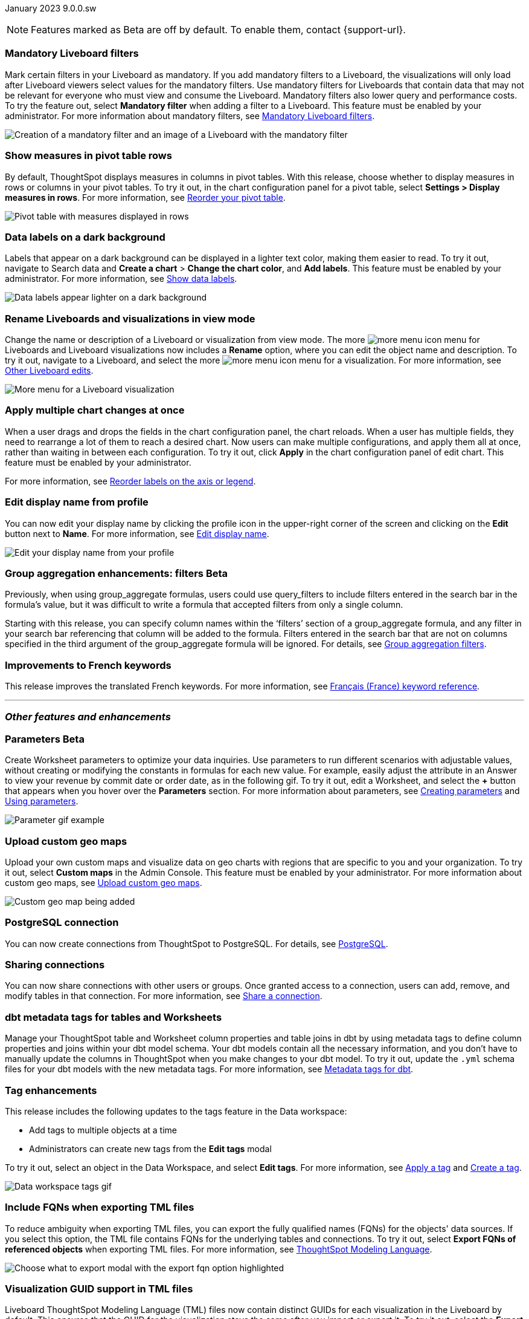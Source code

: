 ifndef::pendo-links[]
January 2023 [label label-dep]#9.0.0.sw#
endif::[]
ifdef::pendo-links[]
[month-year-whats-new]#January 2023#
[label label-dep-whats-new]#9.0.0.sw#
endif::[]

ifndef::pendo-links[]
NOTE: Features marked as [.badge.badge-update-whats-new-beta-note]#Beta# are off by default. To enable them, contact {support-url}.
endif::[]

ifdef::pendo-links[]
NOTE: Features marked as [.badge.badge-update-whats-new-beta-note]#Beta# are off by default. To enable them, contact {support-url}.
endif::[]

[#primary-9-0-0-sw]

////
ifndef::pendo-links[]
[%collapsible]
.Navigate to a specific feature
====
--
<<9-0-0-sw-parameters,Parameters>> +
<<9-0-0-sw-mandatory-filters, Mandatory Liveboard filters>> +
<<9-0-0-sw-pivot-measures,Show measures in pivot table rows>> +
<<9-0-0-sw-custom-map,Upload custom geo maps>> +
<<9-0-0-sw-labels,Data labels on a dark background>> +
<<9-0-0-sw-rename,Rename Liveboards and visualizations in view mode>> +
<<9-0-0-sw-chart-config-apply,Apply multiple chart changes at once>> +
<<9-0-0-sw-profile,Edit display name from profile>> +
<<9-0-0-sw-group-aggregate,Group aggregation enhancements: filters>> +
<<9-0-0-sw-postgresql,PostgreSQL connection>> +
<<9-0-0-sw-connection-share,Sharing connections>> +
<<9-0-0-sw-dbt-meta,dbt metadata tags for Worksheets and tables>> +
<<9-0-0-sw-sql-server,Certify SQL Server with Embrace Synapse connection>> +
<<9-0-0-sw-tags,Tag enhancements>> +
<<9-0-0-sw-snowflake,Snowflake for session pricing>> +
<<9-0-0-sw-csv-snowflake,CSV Upload For Snowflake>> +
<<9-0-0-sw-fqn,Include FQNs when exporting TML files>> +
<<9-0-0-sw-tml-guids,Visualization GUID support in TML files>> +
<<9-0-0-sw-joins-rls,Delete joins and RLS rules through TML>> +
<<9-0-0-sw-detail-options,Delete or make a copy of objects from the details page>> +
<<9-0-0-sw-table-delete,Delete tables from ThoughtSpot>> +
<<9-0-0-sw-python,Python 3.9 upgrade>> +
<<9-0-0-sw-rhel-deploy,Deploy ThoughtSpot on RHEL, OEL, or Amazon Linux 2 using your LDAP or AD service account>> +
<<tse,ThoughtSpot Everywhere>>
--
====
endif::[]
////

[#9-0-0-sw-mandatory-filters]
[discrete]
=== Mandatory Liveboard filters

Mark certain filters in your Liveboard as mandatory. If you add mandatory filters to a Liveboard, the visualizations will only load after Liveboard viewers select values for the mandatory filters. Use mandatory filters for Liveboards that contain data that may not be relevant for everyone who must view and consume the Liveboard. Mandatory filters also lower query and performance costs. To try the feature out, select *Mandatory filter* when adding a filter to a Liveboard. This feature must be enabled by your administrator. For more information about mandatory filters, see
ifndef::pendo-links[]
xref:liveboard-filters-mandatory.adoc[Mandatory Liveboard filters].
endif::[]
ifdef::pendo-links[]
xref:liveboard-filters-mandatory.adoc[Mandatory Liveboard filters,window=_blank].
endif::[]

image::mandatory-filter.png[Creation of a mandatory filter and an image of a Liveboard with the mandatory filter]

[#9-0-0-sw-pivot-measures]
[discrete]
=== Show measures in pivot table rows

By default, ThoughtSpot displays measures in columns in pivot tables. With this release, choose whether to display measures in rows or columns in your pivot tables. To try it out, in the chart configuration panel for a pivot table, select *Settings > Display measures in rows*. For more information, see
ifndef::pendo-links[]
xref:chart-pivot-table.adoc#reorder[Reorder your pivot table].
endif::[]
ifdef::pendo-links[]
xref:chart-pivot-table.adoc#reorder[Reorder your pivot table,window=_blank].
endif::[]

image::pivot-measures.png[Pivot table with measures displayed in rows]

[#9-0-0-sw-labels]
[discrete]
=== Data labels on a dark background

Labels that appear on a dark background can be displayed in a lighter text color, making them easier to read. To try it out, navigate to Search data and *Create a chart* > *Change the chart color*, and *Add labels*. This feature must be enabled by your administrator.
For more information,
see
ifndef::pendo-links[]
xref:chart-data-labels.adoc[Show data labels].
endif::[]
ifdef::pendo-links[]
xref:chart-data-labels.adoc[Show data labels,window=_blank].
endif::[]

image::chartconfig-data-labels-on-dark-background.png[Data labels appear lighter on a dark background]

[#9-0-0-sw-rename]
[discrete]
=== Rename Liveboards and visualizations in view mode

Change the name or description of a Liveboard or visualization from view mode. The more image:icon-more-10px.png[more menu icon] menu for Liveboards and Liveboard visualizations now includes a *Rename* option, where you can edit the object name and description. To try it out, navigate to a Liveboard, and select the more image:icon-more-10px.png[more menu icon] menu for a visualization. For more information, see
ifndef::pendo-links[]
xref:liveboard-layout-edit.adoc#other-edits[Other Liveboard edits].
endif::[]
ifdef::pendo-links[]
xref:liveboard-layout-edit.adoc#other-edits[Other Liveboard edits,window=_blank].
endif::[]

image::liveboard-viz-rename-software.png[More menu for a Liveboard visualization, with Rename highlighted]

[#9-0-0-sw-chart-config-apply]
[discrete]
=== Apply multiple chart changes at once

When a user drags and drops the fields in the chart configuration panel, the chart reloads. When a user has multiple fields, they need to rearrange a lot of them to reach a desired chart. Now users can make multiple configurations, and apply them all at once, rather than waiting in between each configuration. To try it out, click *Apply* in the chart configuration panel of edit chart. This feature must be enabled by your administrator.

For more information, see
ifndef::pendo-links[]
xref:chart-x-axis.adoc[Reorder labels on the axis or legend].
endif::[]
ifdef::pendo-links[]
xref:chart-x-axis.adoc[Reorder labels on the axis or legend,window=_blank].
endif::[]

[#9-0-0-sw-profile]
[discrete]
=== Edit display name from profile
You can now edit your display name by clicking the profile icon in the upper-right corner of the screen and clicking on the *Edit* button next to *Name*.
For more information,
see
ifndef::pendo-links[]
xref:user-profile.adoc#display-name[Edit display name].
endif::[]
ifdef::pendo-links[]
xref:user-profile.adoc#display-name[Edit display name,window=_blank].
endif::[]

image::display-name.png[Edit your display name from your profile]

ifdef::pendo-links[]
[#9-0-0-sw-group-aggregate]
[discrete]
=== Group aggregation enhancements: filters [.badge.badge-beta-whats-new]#Beta#
endif::[]
ifndef::pendo-links[]
[#9-0-0-sw-group-aggregate]
[discrete]
=== Group aggregation enhancements: filters [.badge.badge-beta]#Beta#
endif::[]
// Naomi-- behind a flag

Previously, when using group_aggregate formulas, users could use query_filters to include filters entered in the search bar in the formula's value, but it was difficult to write a formula that accepted filters from only a single column.

Starting with this release, you can specify column names within the ‘filters’ section of a group_aggregate formula, and any filter in your search bar referencing that column will be added to the formula. Filters entered in the search bar that are not on columns specified in the third argument of the group_aggregate formula will be ignored. For details, see
ifndef::pendo-links[]
xref:formulas-aggregation-flexible.adoc#groupagg-filters-enhancement[Group aggregation filters].
endif::[]
ifdef::pendo-links[]
xref:formulas-aggregation-flexible.adoc#groupagg-filters-enhancement[Group aggregation filters,window=_blank].
endif::[]

[#9-0-0-sw-french]
[discrete]
=== Improvements to French keywords
This release improves the translated French keywords.
For more information, see
ifndef::pendo-links[]
xref:keywords-fr-FR.adoc[Français (France) keyword reference].
endif::[]
ifdef::pendo-links[]
xref:keywords-fr-FR.adoc[Français (France) keyword reference,window=_blank].
endif::[]

'''
[#secondary-9-0-0-sw]
[discrete]
=== _Other features and enhancements_

[#9-0-0-sw-parameters]
ifndef::pendo-links[]
[discrete]
=== Parameters [.badge.badge-beta]#Beta#
endif::[]
ifdef::pendo-links[]
[discrete]
=== Parameters [.badge.badge-beta-whats-new]#Beta#
endif::[]

Create Worksheet parameters to optimize your data inquiries. Use parameters to run different scenarios with adjustable values, without creating or modifying the constants in formulas for each new value. For example, easily adjust the attribute in an Answer to view your revenue by commit date or order date, as in the following gif. To try it out, edit a Worksheet, and select the *+* button that appears when you hover over the *Parameters* section. For more information about parameters, see
ifndef::pendo-links[]
xref:parameters-create.adoc[Creating parameters] and xref:parameters-use.adoc[Using parameters].
endif::[]
ifdef::pendo-links[]
xref:parameters-create.adoc[Creating parameters,window=_blank] and xref:parameters-use.adoc[Using parameters,window=_blank].
endif::[]

image::parameter-2.gif[Parameter gif example]

[#9-0-0-sw-custom-map]
[discrete]
=== Upload custom geo maps

Upload your own custom maps and visualize data on geo charts with regions that are specific to you and your organization. To try it out, select *Custom maps* in the Admin Console. This feature must be enabled by your administrator. For more information about custom geo maps, see
ifndef::pendo-links[]
xref:geomaps-custom.adoc[Upload custom geo maps].
endif::[]
ifdef::pendo-links[]
xref:geomaps-custom.adoc[Upload custom geo maps,window=_blank].
endif::[]

image::custom-map-search-example.png[Custom geo map being added, and a ThoughtSpot search using the custom map]

[#9-0-0-sw-postgresql]
[discrete]
=== PostgreSQL connection

// Naomi

You can now create connections from ThoughtSpot to PostgreSQL. For details, see
ifndef::pendo-links[]
xref:connections-postgresql.adoc[PostgreSQL].
endif::[]
ifdef::pendo-links[]
xref:connections-postgresql.adoc[PostgreSQL,window=_blank].
endif::[]

[#9-0-0-sw-connection-share]
[discrete]
=== Sharing connections

// Naomi

You can now share connections with other users or groups. Once granted access to a connection, users can add, remove, and modify tables in that connection. For more information, see
ifndef::pendo-links[]
xref:connection-share.adoc[Share a connection].
endif::[]
ifdef::pendo-links[]
xref:connection-share.adoc[Share a connection,window=_blank].
endif::[]

[#9-0-0-sw-dbt-meta]
[discrete]
=== dbt metadata tags for tables and Worksheets

Manage your ThoughtSpot table and Worksheet column properties and table joins in dbt by using metadata tags to define column properties and joins within your dbt model schema. Your dbt models contain all the necessary information, and you don't have to manually update the columns in ThoughtSpot when you make changes to your dbt model. To try it out, update the `.yml` schema files for your dbt models with the new metadata tags. For more information, see
ifndef::pendo-links[]
xref:dbt-integration-metadata-tags.adoc[Metadata tags for dbt].
endif::[]
ifdef::pendo-links[]
xref:dbt-integration-metadata-tags.adoc[Metadata tags for dbt,window=_blank].
endif::[]

////
[#9-0-0-sw-sql-server]
[discrete]
=== Certify SQL Server with Embrace Synapse connection

// Mark
////

[#9-0-0-sw-tags]
[discrete]
=== Tag enhancements

This release includes the following updates to the tags feature in the Data workspace:

* Add tags to multiple objects at a time
* Administrators can create new tags from the *Edit tags* modal

To try it out, select an object in the Data Workspace, and select *Edit tags*. For more information, see
ifndef::pendo-links[]
xref:tags.adoc#data-workspace-apply[Apply a tag] and xref:tags.adoc#data-workspace-create[Create a tag].
endif::[]
ifdef::pendo-links[]
xref:tags.adoc#data-workspace-apply[Apply a tag,window=_blank] and xref:tags.adoc#data-workspace-create[Create a tag,window=_blank].
endif::[]

image::tags-data-workspace.gif[Data workspace tags gif]

////
[#9-0-0-sw-snowflake]
[discrete]
=== Snowflake for session pricing

// Mark

[#9-0-0-sw-csv-snowflake]
[discrete]
=== CSV Upload For Snowflake - GA Epic

// Mark
////

[#9-0-0-sw-fqn]
[discrete]
=== Include FQNs when exporting TML files

To reduce ambiguity when exporting TML files, you can export the fully qualified names (FQNs) for the objects' data sources. If you select this option, the TML file contains FQNs for the underlying tables and connections. To try it out, select *Export FQNs of referenced objects* when exporting TML files. For more information, see
ifndef::pendo-links[]
xref:tml-worksheets.adoc#fqn[ThoughtSpot Modeling Language].
endif::[]
ifdef::pendo-links[]
xref:tml-worksheets.adoc#fqn[ThoughtSpot Modeling Language,window=_blank].
endif::[]

image::tml-export-fqn.png[Choose what to export modal with the export fqn option highlighted]

[#9-0-0-sw-tml-guids]
[discrete]
=== Visualization GUID support in TML files

Liveboard ThoughtSpot Modeling Language (TML) files now contain distinct GUIDs for each visualization in the Liveboard by default. This ensures that the GUID for the visualization stays the same after you import or export it. To try it out, select the *Export TML* menu option for a Liveboard. For more information, see
ifndef::pendo-links[]
xref:tml-liveboards.adoc#viz_guid[ThoughtSpot Modeling Language].
endif::[]
ifdef::pendo-links[]
xref:tml-liveboards.adoc#viz_guid[ThoughtSpot Modeling Language,window=_blank].
endif::[]

[#9-0-0-sw-joins-rls]
[discrete]
=== Delete joins and RLS rules through TML

When you edit and import table TML files, ThoughtSpot now supports deletion of joins at the table level and row-level security (RLS) rules. To try it out, delete the lines in a table TML file that contain RLS rules or joins, and import the object. For more information, see
ifndef::pendo-links[]
xref:tml.adoc[ThoughtSpot Modeling Language].
endif::[]
ifdef::pendo-links[]
xref:tml.adoc[ThoughtSpot Modeling Language,window=_blank].
endif::[]

[#9-0-0-sw-detail-options]
[discrete]
=== Delete or make a copy of objects from the details page

Delete or make a copy of Worksheets and Views from an object's details page. To try it out, open any Worksheet or View, and select the more menu image:icon-more-10px.png[more menu icon image]. For more information, see
ifndef::pendo-links[]
xref:worksheet-edit.adoc#copy[Make a copy of a Worksheet] and xref:sql-views.adoc#copy[Make a copy of a SQL-based View].
endif::[]
ifdef::pendo-links[]
xref:worksheet-edit.adoc#copy[Make a copy of a Worksheet,window=_blank] and xref:sql-views.adoc#copy[Make a copy of a SQL-based View,window=_blank].
endif::[]

[#9-0-0-sw-table-delete]
[discrete]
=== Delete tables from ThoughtSpot

// Naomi

Previously, when deleting tables from Connections, ThoughtSpot did not delete the table’s metadata completely. Starting in 9.0.0.sw, tables deleted through the ThoughtSpot UI disappear completely from your cluster.

[#9-0-0-sw-python]
[discrete]
=== Python 3.9 upgrade
Python 3.9 is now the default Python version for all ThoughtSpot Software clusters, regardless of deployment type. ThoughtSpot does not support any other Python release for clusters on ThoughtSpot release 9.0.0.sw and later.

[#9-0-0-sw-rhel-deploy]
[discrete]
=== Deploy ThoughtSpot on RHEL, OEL, or Amazon Linux 2 using your LDAP or AD service account
When deploying ThoughtSpot on RHEL, OEL, or Amazon Linux 2, you can use your LDAP or Active Directory service account for installation, instead of using a local user. For more information, see
ifndef::pendo-links[]
xref:customer-os-ansible-configure.adoc#remote_user_management[Configure and run the ansible playbook].
endif::[]
ifdef::pendo-links[]
xref:customer-os-ansible-configure.adoc#remote_user_management[Configure and run the ansible playbook,window=_blank].
endif::[]


[#9-0-0-sw-early-access]
[discrete]
=== Early Access features
Administrators can see the available Early Access features and selectively enable or disable them for all users. To try it out, go to the *Admin* tab and select *Early Access features*. For more information, see
ifndef::pendo-links[]
xref:early-access-enable.adoc[Enable Early Access features].
endif::[]
ifdef::pendo-links[]
xref:early-access-enable.adoc[Enable Early Access features,window=_blank].
endif::[]
Early Access features are new in this release. For more information about them, see
ifndef::pendo-links[]
xref:release-lifecycle.adoc[ThoughtSpot Software release life cycle].
endif::[]
ifdef::pendo-links[]
xref:release-lifecycle.adoc[ThoughtSpot Software release life cycle,window=_blank].
endif::[]
Early Access features are disabled by default.


[#tse]
[discrete]
=== ThoughtSpot Embedded

Customers licensed to embed ThoughtSpot can use ThoughtSpot Embedded features and the Visual Embed SDK.

To enable ThoughtSpot Embedded on your cluster, contact {support-url}.

For new features and enhancements introduced in this release for ThoughtSpot Embedded, see https://developers.thoughtspot.com/docs/?pageid=whats-new[ThoughtSpot Developer Documentation^].
